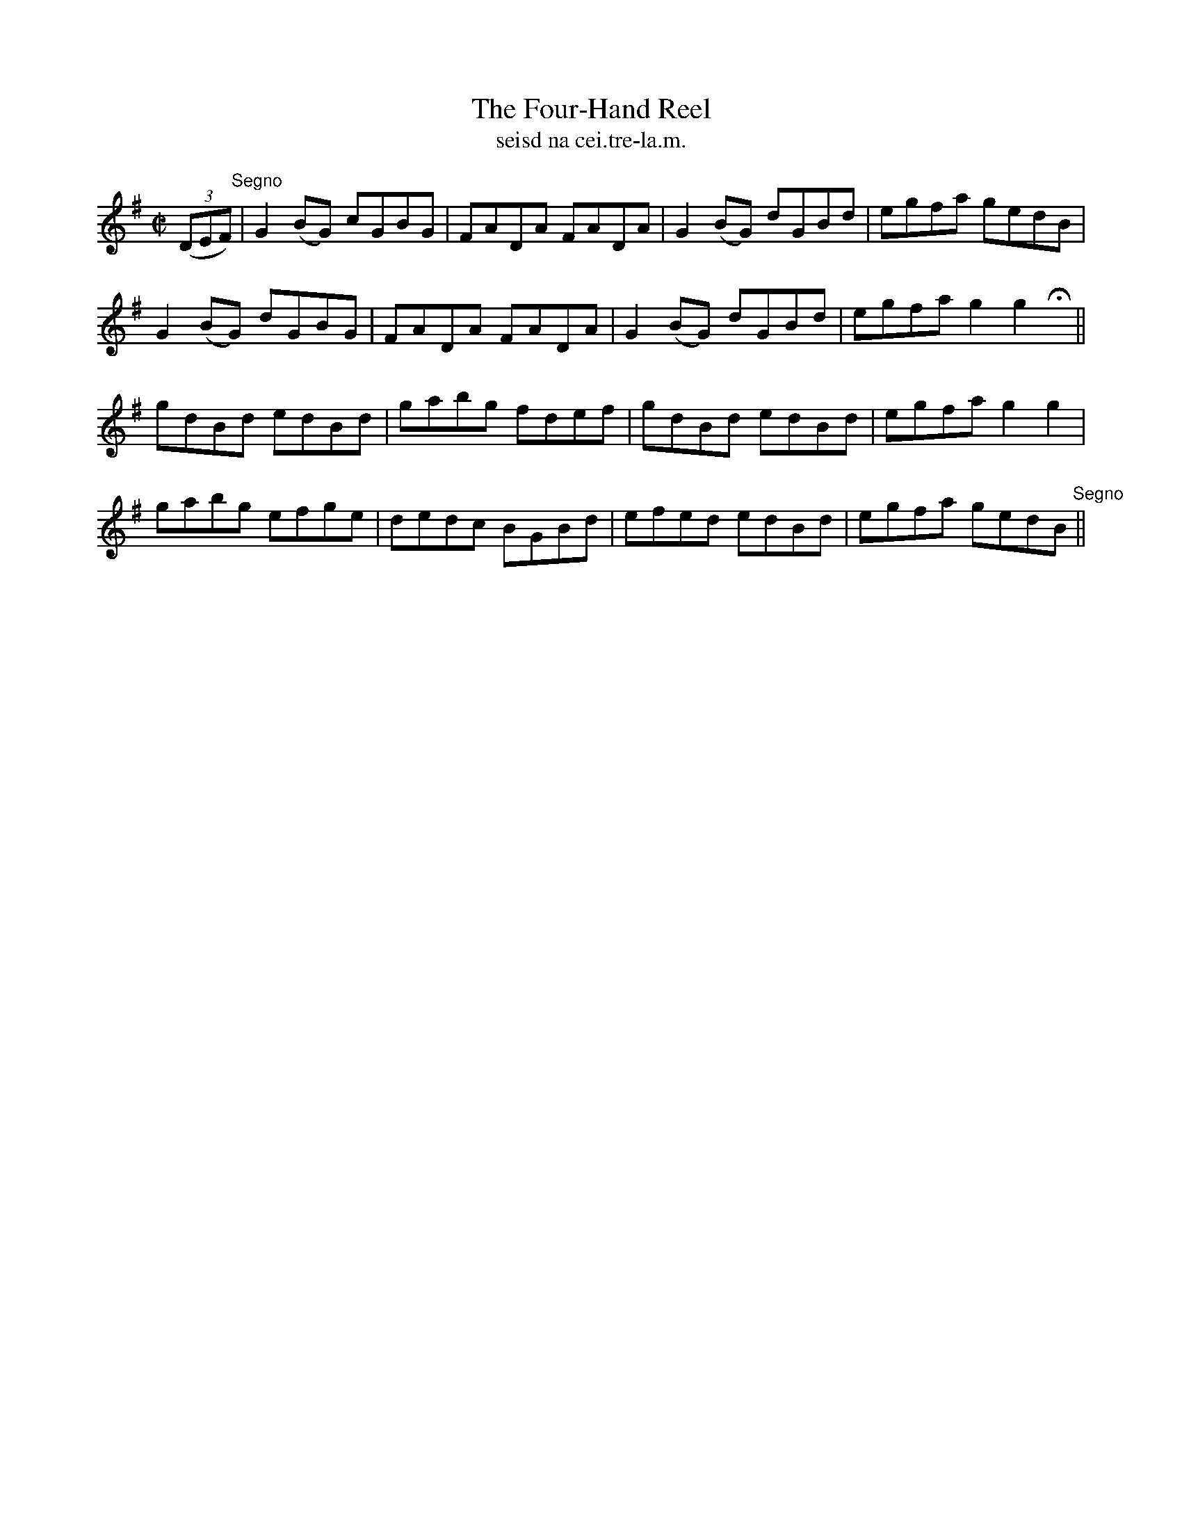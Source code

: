 X:1554
T:Four-Hand Reel, The
R:reel
N:"collected from Delaney"
B:"O'Neill's Dance Music of Ireland, 1554"
T: seisd na cei.tre-la.m.
M:C|
L:1/8
K:G
((3DEF) "Segno"|G2 (BG) cGBG|FADA FADA|G2 (BG) dGBd|egfa gedB|
G2 (BG) dGBG|FADA FADA|G2 (BG) dGBd|egfa g2 g2 Hx||
gdBd edBd|gabg fdef|gdBd edBd|egfa g2 g2|
gabg efge|dedc BGBd|efed edBd|egfa gedB "Segno"||
